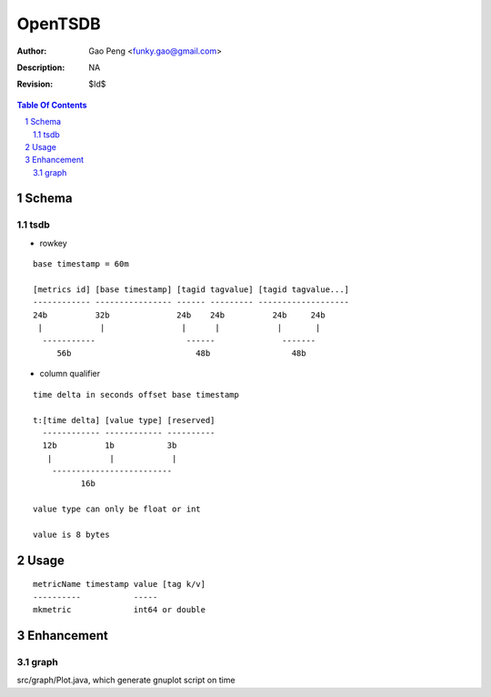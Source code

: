 =========================
OpenTSDB
=========================

:Author: Gao Peng <funky.gao@gmail.com>
:Description: NA
:Revision: $Id$

.. contents:: Table Of Contents
.. section-numbering::


Schema
======

tsdb
----

- rowkey

::

  base timestamp = 60m

  [metrics id] [base timestamp] [tagid tagvalue] [tagid tagvalue...]
  ------------ ---------------- ------ --------- -------------------
  24b          32b              24b    24b          24b     24b
   |            |                |      |            |       |
    -----------                   ------              -------
       56b                          48b                 48b

- column qualifier

::
  
  time delta in seconds offset base timestamp

  t:[time delta] [value type] [reserved]
    ------------ ------------ ----------
    12b          1b           3b
     |            |            |
      -------------------------
            16b

  value type can only be float or int

  value is 8 bytes


Usage
=====

::

    metricName timestamp value [tag k/v]
    ----------           -----
    mkmetric             int64 or double


Enhancement
===========

graph
-----

src/graph/Plot.java, which generate gnuplot script on time
